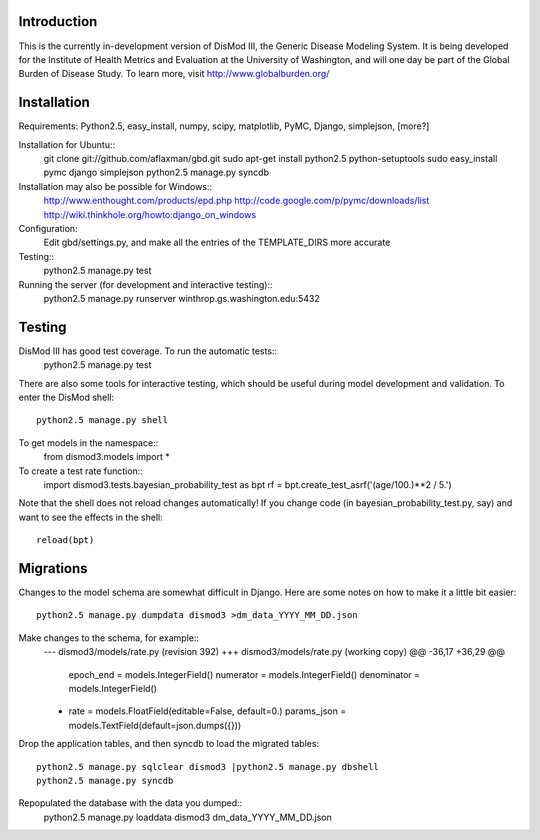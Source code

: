 Introduction
============

This is the currently in-development version of DisMod III, the
Generic Disease Modeling System.  It is being developed for the
Institute of Health Metrics and Evaluation at the University of
Washington, and will one day be part of the Global Burden of Disease
Study.  To learn more, visit http://www.globalburden.org/

Installation
============

Requirements:  Python2.5, easy_install, numpy, scipy, matplotlib, PyMC, Django, simplejson, [more?]

Installation for Ubuntu::
    git clone git://github.com/aflaxman/gbd.git
    sudo apt-get install python2.5 python-setuptools
    sudo easy_install pymc django simplejson
    python2.5 manage.py syncdb

Installation may also be possible for Windows::
    http://www.enthought.com/products/epd.php
    http://code.google.com/p/pymc/downloads/list
    http://wiki.thinkhole.org/howto:django_on_windows

Configuration:
    Edit gbd/settings.py, and make all the entries of the TEMPLATE_DIRS more accurate

Testing::
    python2.5 manage.py test

Running the server (for development and interactive testing)::
    python2.5 manage.py runserver winthrop.gs.washington.edu:5432

Testing
=======

DisMod III has good test coverage.  To run the automatic tests::
    python2.5 manage.py test

There are also some tools for interactive testing, which should be
useful during model development and validation.  To enter the DisMod
shell::
    python2.5 manage.py shell
To get models in the namespace::
    from dismod3.models import *
To create a test rate function::
    import dismod3.tests.bayesian_probability_test as bpt
    rf = bpt.create_test_asrf('(age/100.)**2 / 5.')
    
Note that the shell does not reload changes automatically!  If you
change code (in bayesian_probability_test.py, say) and want to see the
effects in the shell::
    reload(bpt)
    
Migrations
==========

Changes to the model schema are somewhat difficult in Django.  Here
are some notes on how to make it a little bit easier::
    python2.5 manage.py dumpdata dismod3 >dm_data_YYYY_MM_DD.json

Make changes to the schema, for example::
    --- dismod3/models/rate.py  (revision 392)
    +++ dismod3/models/rate.py  (working copy)
    @@ -36,17 +36,29 @@
         epoch_end = models.IntegerField()
         numerator = models.IntegerField()
         denominator = models.IntegerField()
    +    rate = models.FloatField(editable=False, default=0.)
         params_json = models.TextField(default=json.dumps({}))

Drop the application tables, and then syncdb to load the migrated
tables::
    python2.5 manage.py sqlclear dismod3 |python2.5 manage.py dbshell
    python2.5 manage.py syncdb

Repopulated the database with the data you dumped::
    python2.5 manage.py loaddata dismod3 dm_data_YYYY_MM_DD.json
